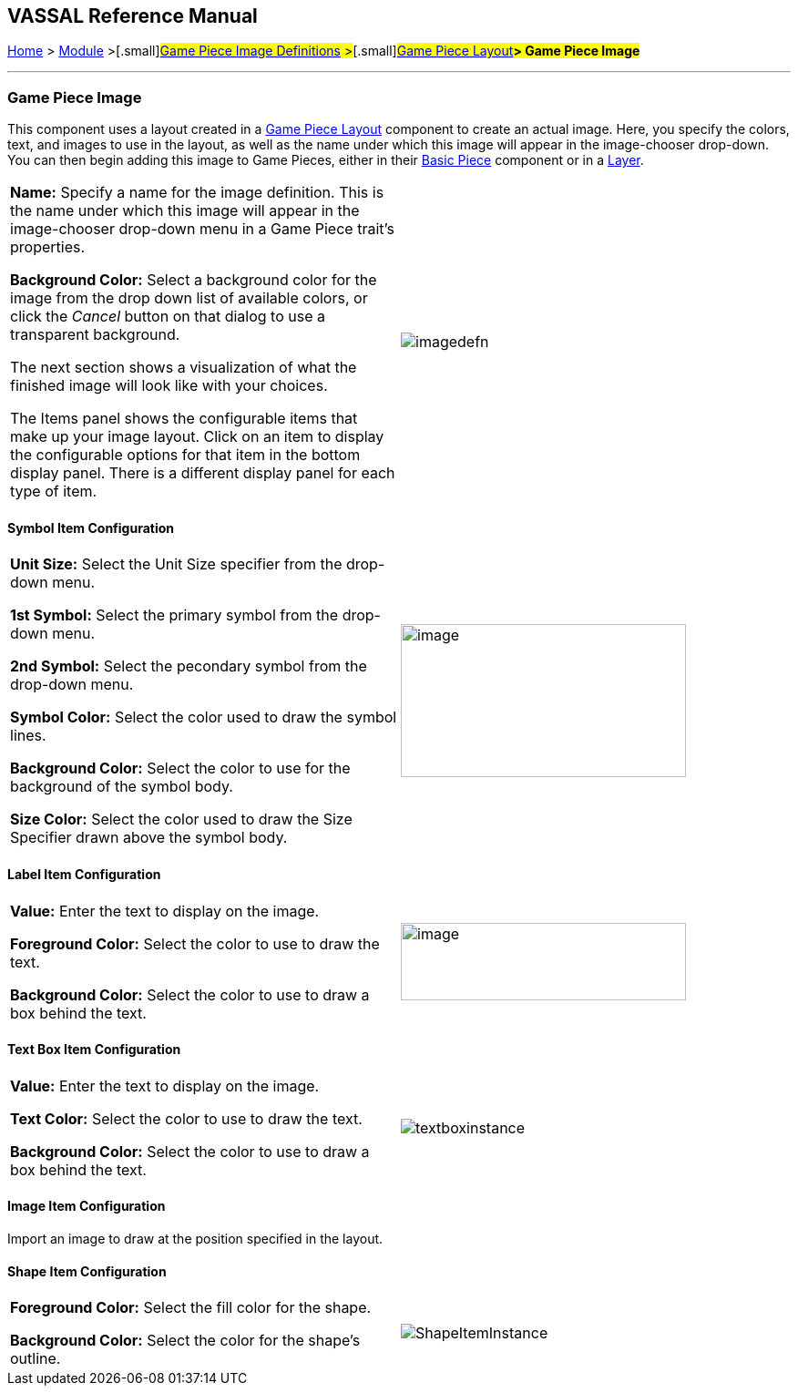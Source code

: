 == VASSAL Reference Manual
[#top]

[.small]#<<index.adoc#toc,Home>> > <<GameModule.adoc#top,Module>> >#[.small]#<<GamePieceImageDefinitions.adoc#top,Game Piece Image Definitions>> >#[.small]#<<GamePieceLayouts.adoc#top,Game Piece Layout>>**> Game Piece Image**#

'''''

=== Game Piece Image

This component uses a layout created in a <<GamePieceLayouts.adoc#top,Game Piece Layout>> component to create an actual image.
Here, you specify the colors, text, and images to use in the layout, as well as the name under which this image will appear in the image-chooser drop-down.
You can then begin adding this image to Game Pieces, either in their <<BasicPiece.adoc#top,Basic Piece>> component or in a <<Layer.adoc#top,Layer>>.

[width="100%",cols="50%,<50%",]
|===
a|
*Name:* Specify a name for the image definition.
This is the name under which this image will appear in the image-chooser drop-down menu in a Game Piece trait's properties.

*Background Color:* Select a background color for the image from the drop down list of available colors, or click the _Cancel_ button on that dialog to use a transparent background.

The next section shows a visualization of what the finished image will look like with your choices.

The Items panel shows the configurable items that make up your image layout.
Click on an item to display the configurable options for that item in the bottom display panel.
There is a different display panel for each type of item.

|image:images/imagedefn.png[]
|===

==== Symbol Item Configuration

[width="100%",cols="50%,<50%",]
|===
|*Unit Size:* Select the Unit Size specifier from the drop-down menu.

*1st Symbol:* Select the primary symbol from the drop-down menu.

*2nd Symbol:* Select the pecondary symbol from the drop-down menu.

*Symbol Color:* Select the color used to draw the symbol lines.

*Background Color:* Select the color to use for the background of the symbol body.

*Size Color:* Select the color used to draw the Size Specifier drawn above the symbol body.
|image:images/symbolinstance.png[image,width=313,height=168]
|===

==== Label Item Configuration

[width="100%",cols="50%,<50%",]
|===
|*Value:* Enter the text to display on the image.

*Foreground Color:* Select the color to use to draw the text.

*Background Color:* Select the color to use to draw a box behind the text.
|image:images/textinstance.png[image,width=313,height=85]
|===

==== Text Box Item Configuration

[width="100%",cols="50%,<50%",]
|===
|*Value:* Enter the text to display on the image.

*Text Color:* Select the color to use to draw the text.

*Background Color:* Select the color to use to draw a box behind the text.
|image:images/textboxinstance.png[]
|===

==== Image Item Configuration

Import an image to draw at the position specified in the layout.

==== Shape Item Configuration

[width="100%",cols="50%,<50%",]
|===
|*Foreground Color:* Select the fill color for the shape.

*Background Color:* Select the color for the shape's outline.
|image:images/ShapeItemInstance.png[]
|===
